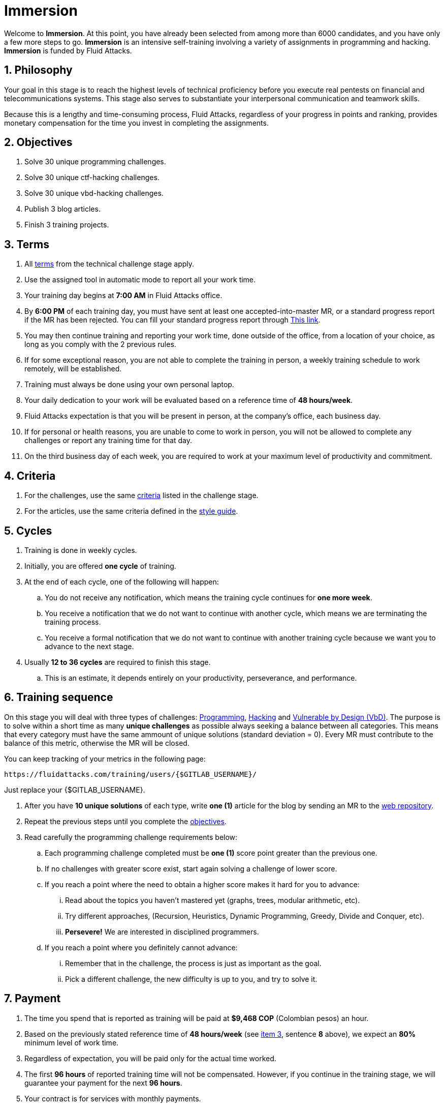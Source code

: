 :slug: careers/immersion/
:category: careers
:description: The main goal of the following page is to inform potential talents and people interested in working with us about our selection process. The immersion stage is a paid training period focused on acquiring the necessary knowledge and skills to solve everyday tasks.
:keywords: Fluid Attacks, Careers, Immersion, Selection, Process, Training

= Immersion

Welcome to *Immersion*.
At this point,
you have already been selected from among more than +6000+ candidates,
and you have only a few more steps to go.
*Immersion* is an intensive self-training involving a variety
of assignments in +programming+ and +hacking+.
*Immersion* is funded by +Fluid Attacks+.

== 1. Philosophy

Your goal in this stage is to reach the highest
levels of technical proficiency before you execute real pentests
on financial and telecommunications systems.
This stage also serves to substantiate your interpersonal
communication and teamwork skills.

Because this is a lengthy and time-consuming process,
+Fluid Attacks+,
regardless of your progress in points and ranking,
provides monetary compensation for the time you invest
in completing the assignments.

== 2. Objectives

. Solve +30+ unique +programming+ challenges.
. Solve +30+ unique +ctf-hacking+ challenges.
. Solve +30+ unique +vbd-hacking+ challenges.
. Publish +3+ blog articles.
. Finish +3+ training projects.

== 3. Terms

. All [inner]#link:../technical-challenges/#terms[terms]#
from the technical challenge stage apply.
. Use the assigned tool in automatic mode
to report all your work time.
. Your training day begins at *7:00 AM*
in +Fluid Attacks+ office.
. By *6:00 PM* of each training day,
you must have sent at least one accepted-into-master +MR+,
or a standard progress report if the +MR+ has been rejected.
You can fill your standard progress report through [inner]#link:https://fluidattacks.com/forms/avance[This link]#.
. You may then continue training and reporting your work time,
done outside of the office,
from a location of your choice,
as long as you comply with the 2 previous rules.
. If for some exceptional reason,
you are not able to complete the training in person,
a weekly training schedule to work remotely,
will be established.
. Training must always be done using your own personal laptop.
. Your daily dedication to your work
will be evaluated based on a reference time of *48 hours/week*.
. +Fluid Attacks+ expectation is that you will be present in person,
at the company's office, each business day.
. If for personal or health reasons,
you are unable to come to work in person,
you will not be allowed to complete any challenges or report any training time
for that day.
. On the third business day of each week,
you are required to work at your maximum level of productivity and commitment.

== 4. Criteria

. For the challenges,
use the same [inner]#link:../technical-challenges/#criteria[criteria]#
listed in the challenge stage.
. For the articles,
use the same criteria defined in the [inner]#link:../../style/[style guide]#.

== 5. Cycles

. Training is done in weekly cycles.
. Initially, you are offered *one cycle* of training.
. At the end of each cycle, one of the following will happen:
.. You do not receive any notification,
which means the training cycle continues for *one more week*.
.. You receive a notification
that we do not want to continue with another cycle,
which means we are terminating the training process.
.. You receive a formal notification
that we do not want to continue with another training
cycle because we want you to advance to the next stage.
. Usually *12 to 36 cycles* are required to finish this stage.
.. This is an estimate,
it depends entirely on your productivity,
perseverance, and performance.

== 6. Training sequence

On this stage you will deal with three types of challenges:
link:https://gitlab.com/autonomicmind/training/-/merge_requests?scope=all&utf8=%E2%9C%93&state=merged&search=code[Programming],
link:https://gitlab.com/autonomicmind/training/-/merge_requests?scope=all&utf8=%E2%9C%93&state=merged&search=hack[Hacking]
and link:https://gitlab.com/fluidattacks/writeups/-/merge_requests?scope=all&utf8=%E2%9C%93&state=merged&search=vbd[Vulnerable by Design (+VbD+)].
The  purpose is to solve within a short time
as many *unique challenges* as possible
always seeking a balance between all categories.
This means that every category must have
the same ammount of unique solutions (standard deviation = 0).
Every +MR+ must contribute to the balance of this metric,
otherwise the +MR+ will be closed.

You can keep tracking of your metrics in the following page:
----
https://fluidattacks.com/training/users/{$GITLAB_USERNAME}/
----

Just replace your +{$GITLAB_USERNAME}+.

. After you have *10 unique solutions* of each type,
write *one (1)* article for the blog by sending an +MR+
to the link:https://gitlab.com/fluidattacks/web[web repository].

. Repeat the previous steps until you complete the
[inner]#link:../immersion/#objectives[objectives]#.

. Read carefully the programming challenge requirements below:

.. Each programming challenge completed
must be *one (1)* score point greater than the previous one.

.. If no challenges with greater score exist,
start again solving a challenge of lower score.

.. If you reach a point where the need to obtain a higher score
makes it hard for you to advance:

... Read about the topics you haven't mastered yet
(graphs, trees, modular arithmetic, etc).

... Try different approaches,
(Recursion, Heuristics, Dynamic Programming, Greedy, Divide and Conquer, etc).

... *Persevere!* We are interested in disciplined programmers.

.. If you reach a point where you definitely cannot advance:

... Remember that in the challenge,
the process is just as important as the goal.

... Pick a different challenge,
the new difficulty is up to you, and try to solve it.

== 7. Payment

. The time you spend that is reported as training
will be paid at *$9,468 COP* (Colombian pesos) an hour.
. Based on the previously stated reference time of *48 hours/week*
(see link:#terms[item 3], sentence *8* above),
we expect an *80%* minimum level of work time.
. Regardless of expectation,
you will be paid only for the actual time worked.
. The first *96 hours* of reported training time will not be compensated.
However, if you continue in the training stage,
we will guarantee your payment for the next *96 hours*.
. Your contract is for services with monthly payments.
. During your training stage, you are considered an independent contractor.
As such, you are responsible for paying any withholding
and social security taxes.
. On the *first business day* of the following month,
we must have, in addition to your direct deposit account information:
.. An invoice for the hours you worked in the previous month.
.. Payment stub of your social security for the previous period.

If you live on the outskirts of Bogotá or Medellín,
you can begin the immersion process remotely; no other terms can be changed.
If you choose to begin remotely, you may do so *if and only if*:

. When we ask you to come into the office to continue the immersion process,
you comply within *7 calendar days* of the request.

. When you continue the immersion process in person,
the hourly pay rate will be increased.
It will be twice as much as previously indicated
(see link:#payment[item 7], number 1) in order to compensate you
for any transportation and accommodation costs you may incur.

. At this stage of the selection process
we guarantee you a minimum of +4+ immersion cycles.

. To be clear; if you are hired,
you are required to work in person at our facilities
located in Medellín or Bogotá.
Immersion is one stage of the selection process.
In this stage, we improve your interaction with our team
and expand your training into other topics.

If you are currently employed,
you can participate in the immersion process
under the following conditions:

. Indicate how many hours per week you are willing to train.
Your training minimum is +8+ hours per week.

. Work remotely without coming to our facilities.

== 8. Get Started

This stage begins when:

. You finish the link:../technical-challenges/[technical challenge stage]
. Send us an email (careers@autonomicmind.com) with the following:
.
[quote]
____________________________________________________________________
I have read and understood all the documentation and
terms of the immersion stage.
I accept the offer and confirm that I can start on AAAA/MM/DD.

Attached:

* ProfessionalCard.pdf if it applies in your country
and you are an undergraduate.
*  PaymentReceiptProfessionalCard.pdf if it applies in your country
and you are an undergraduate, but don’t yet have it.
* Neither, if you have not yet graduated from secondary school.
____________________________________________________________________

[IMPORTANT]
When you have finished all the items mentioned in this section
and you begin the immersion stage, other procedural details such as,
how you do the everyday training, the programming languages used,
documentation format, and the required tools,
among others, will be disclosed.

== 9. End

The immersion stage ends if:

. You have successfully completed link:#objectives[the objectives].

. You are not meeting all link:#terms[terms] and
link:#criteria[criteria] defined in this stage.

If you have any questions,
don’t hesitate to contact us at careers@autonomicmind.com.
